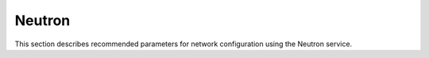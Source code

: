 .. _neutron:

Neutron
-------

This section describes recommended parameters for network configuration
using the Neutron service.

